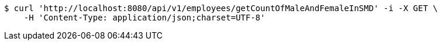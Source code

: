 [source,bash]
----
$ curl 'http://localhost:8080/api/v1/employees/getCountOfMaleAndFemaleInSMD' -i -X GET \
    -H 'Content-Type: application/json;charset=UTF-8'
----